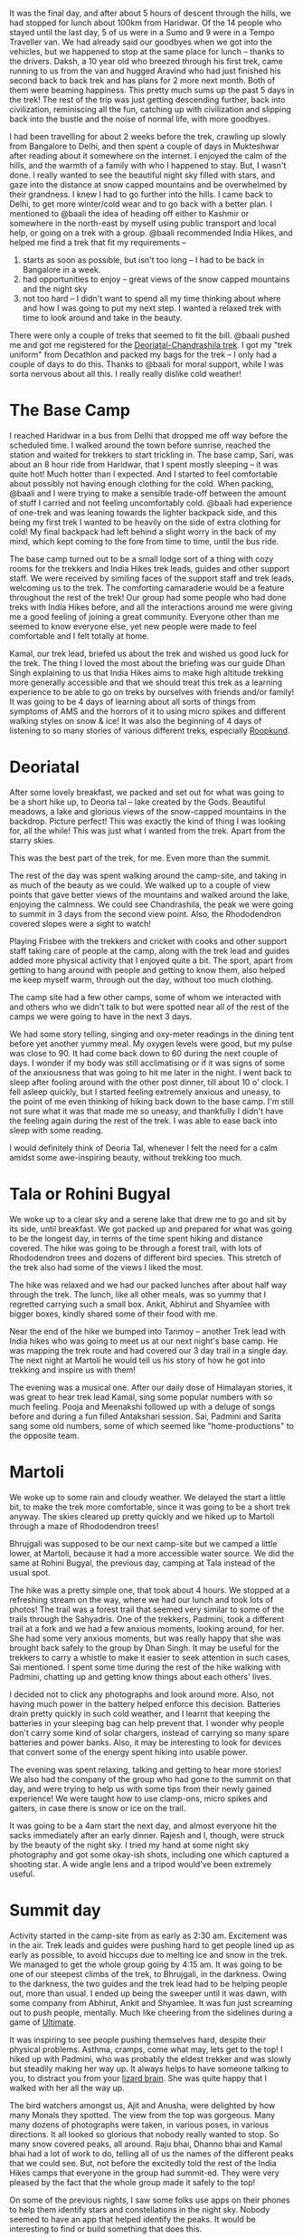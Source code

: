 #+STARTUP: indent
#+BEGIN_COMMENT
.. title: Deoriatal and Chandrashila
.. slug: deoriatal-and-chandrashila
.. date: 2016-04-18 11:15:25 UTC+05:30
.. tags: draft, travel, trek, himalaya
.. category:
.. link:
.. description:
.. type: text
#+END_COMMENT


It was the final day, and after about 5 hours of descent through the hills, we
had stopped for lunch about 100km from Haridwar. Of the 14 people who stayed
until the last day, 5 of us were in a Sumo and 9 were in a Tempo Traveller van.
We had already said our goodbyes when we got into the vehicles, but we happened
to stop at the same place for lunch -- thanks to the drivers. Daksh, a 10 year
old who breezed through his first trek, came running to us from the van and
hugged Aravind who had just finished his second back to back trek and has plans
for 2 more next month.  Both of them were beaming happiness. This pretty much
sums up the past 5 days in the trek!  The rest of the trip was just getting
descending further, back into civilization, reminiscing all the fun, catching
up with civilization and slipping back into the bustle and the noise of normal
life, with more goodbyes.


I had been travelling for about 2 weeks before the trek, crawling up slowly from
Bangalore to Delhi, and then spent a couple of days in Mukteshwar after reading
about it somewhere on the internet. I enjoyed the calm of the hills, and the
warmth of a family with who I happened to stay. But, I wasn't done. I really
wanted to see the beautiful night sky filled with stars, and gaze into the
distance at snow capped mountains and be overwhelmed by their grandness. I knew
I had to go further into the hills. I came back to Delhi, to get more
winter/cold wear and to go back with a better plan. I mentioned to @baali the
idea of heading off either to Kashmir or somewhere in the north-east by myself
using public transport and local help, or going on a trek with a group. @baali
recommended India Hikes, and helped me find a trek that fit my requirements --

1) starts as soon as possible, but isn't too long -- I had to be back in
   Bangalore in a week.
2) had opportunities to enjoy -- great views of the snow capped mountains and
   the night sky
3) not too hard -- I didn't want to spend all my time thinking about where and
   how I was going to put my next step. I wanted a relaxed trek with time to
   look around and take in the beauty.

There were only a couple of treks that seemed to fit the bill. @baali pushed me
and got me registered for the [[http://indiahikes.in/deoria-tal-chandrashila-peak-trek/][Deoriatal-Chandrashila trek]]. I got my "trek
uniform" from Decathlon and packed my bags for the trek -- I only had a couple
of days to do this.  Thanks to @baali for moral support, while I was sorta
nervous about all this. I really really dislike cold weather!

* The Base Camp

I reached Haridwar in a bus from Delhi that dropped me off way before the
scheduled time. I walked around the town before sunrise, reached the station and
waited for trekkers to start trickling in. The base camp, Sari, was about an 8
hour ride from Haridwar, that I spent mostly sleeping -- it was quite hot! Much
hotter than I expected. And I started to feel comfortable about possibly not
having enough clothing for the cold. When packing, @baali and I were trying to
make a sensible trade-off between the amount of stuff I carried and not feeling
uncomfortably cold. @baali had experience of one-trek and was leaning towards
the lighter backpack side, and this being my first trek I wanted to be heavily
on the side of extra clothing for cold! My final backpack had left behind a
slight worry in the back of my mind, which kept coming to the fore from time to
time, until the bus ride.

The base camp turned out to be a small lodge sort of a thing with cozy rooms for
the trekkers and India Hikes trek leads, guides and other support staff. We were
received by similing faces of the support staff and trek leads, welcoming us to
the trek. The comforting camaraderie would be a feature throughout the rest of
the trek! Our group had some people who had done treks with India Hikes before,
and all the interactions around me were giving me a good feeling of joining a
great community. Everyone other than me seemed to know everyone else, yet new
people were made to feel comfortable and I felt totally at home.

Kamal, our trek lead, briefed us about the trek and wished us good luck for the
trek. The thing I loved the most about the briefing was our guide Dhan Singh
explaining to us that India Hikes aims to make high altitude trekking more
generally accessible and that we should treat this trek as a learning
experience to be able to go on treks by ourselves with friends and/or family!
It was going to be 4 days of learning about all sorts of things from symptoms
of AMS and the horrors of it to using micro spikes and different walking styles
on snow & ice!  It was also the beginning of 4 days of listening to so many
stories of various different treks, especially [[http://roopkund.com/][Roopkund]].

* Deoriatal

After some lovely breakfast, we packed and set out for what was going to be a
short hike up, to Deoria tal -- lake created by the Gods.  Beautiful meadows, a
lake and glorious views of the snow-capped mountains in the backdrop. Picture
perfect!  This was exactly the kind of thing I was looking for, all the while!
This was just what I wanted from the trek. Apart from the starry skies.

This was the best part of the trek, for me. Even more than the summit.

The rest of the day was spent walking around the camp-site, and taking in as
much of the beauty as we could.  We walked up to a couple of view points that
gave better views of the mountains and walked around the lake, enjoying the
calmness.  We could see Chandrashila, the peak we were going to summit in 3
days from the second view point.  Also, the Rhododendron covered slopes were a
sight to watch!

Playing Frisbee with the trekkers and cricket with cooks and other support
staff taking care of people at the camp, along with the trek lead and guides
added more physical activity that I enjoyed quite a bit.  The sport, apart from
getting to hang around with people and getting to know them, also helped me
keep myself warm, through out the day, without too much clothing.

The camp site had a few other camps, some of whom we interacted with and others
who we didn't talk to but were spotted near all of the rest of the camps we
were going to have in the next 3 days.

We had some story telling, singing and oxy-meter readings in the dining tent
before yet another yummy meal. My oxygen levels were good, but my pulse was
close to 90. It had come back down to 60 during the next couple of days. I
wonder if my body was still acclimatising or if it was signs of some of the
anxiousness that was going to hit me later in the night.  I went back to sleep
after fooling around with the other post dinner, till about 10 o' clock.  I
fell asleep quickly, but I started feeling extremely anxious and uneasy, to the
point of me even thinking of hiking back down to the base camp. I'm still not
sure what it was that made me so uneasy, and thankfully I didn't have the
feeling again during the rest of the trek.  I was able to ease back into sleep
with some reading.

I would definitely think of Deoria Tal, whenever I felt the need for a calm
amidst some awe-inspiring beauty, without trekking too much.

* Tala or Rohini Bugyal

We woke up to a clear sky and a serene lake that drew me to go and sit by its
side, until breakfast. We got packed up and prepared for what was going to be
the longest day, in terms of the time spent hiking and distance covered. The
hike was going to be through a forest trail, with lots of Rhododendron trees and
dozens of different bird species. This stretch of the trek also had some of the
views I liked the most.

The hike was relaxed and we had our packed lunches after about half way through
the trek. The lunch, like all other meals, was so yummy that I regretted
carrying such a small box. Ankit, Abhirut and Shyamlee with bigger boxes,
kindly shared some of their food with me.

Near the end of the hike we bumped into Tanmoy -- another Trek lead with India
hikes who was going to meet us at our next night's base camp. He was mapping
the trek route and had covered our 3 day trail in a single day. The next night
at Martoli he would tell us his story of how he got into trekking and inspire
us with them!

The evening was a musical one. After our daily dose of Himalayan stories, it was
great to hear trek lead Kamal, sing some popular numbers with so much feeling.
Pooja and Meenakshi followed up with a deluge of songs before and during a fun
filled Antakshari session. Sai, Padmini and Sarita sang some old numbers, some
of which seemed like "home-productions" to the opposite team.

* Martoli

We woke up to some rain and cloudy weather. We delayed the start a little bit,
to make the trek more comfortable, since it was going to be a short trek
anyway.  The skies cleared up pretty quickly and we hiked up to Martoli through
a maze of Rhododendron trees!

Bhrujgali was supposed to be our next camp-site but we camped a little lower,
at Martoli, because it had a more accessible water source.  We did the same at
Rohini Bugyal, the previous day, camping at Tala instead of the usual spot.

The hike was a pretty simple one, that took about 4 hours. We stopped at a
refreshing stream on the way, where we had our lunch and took lots of photos!
The trail was a forest trail that seemed very similar to some of the trails
through the Sahyadris. One of the trekkers, Padmini, took a different trail at
a fork and we had a few anxious moments, looking around, for her. She had some
very anxious moments, but was really happy that she was brought back safely to
the group by Dhan Singh.  It may be useful for the trekkers to carry a whistle
to make it easier to seek attention in such cases, Sai mentioned.  I spent some
time during the rest of the hike walking with Padmini, chatting up and getting
know things about each others' lives.

I decided not to click any photographs and look around more. Also, not having
much power in the battery helped enforce this decision. Batteries drain pretty
quickly in such cold weather, and I learnt that keeping the batteries in your
sleeping bag can help prevent that. I wonder why people don't carry some kind
of solar chargers, instead of carrying so many spare batteries and power
banks. Also, it may be interesting to look for devices that convert some of the
energy spent hiking into usable power.

The evening was spent relaxing, talking and getting to hear more stories!  We
also had the company of the group who had gone to the summit on that day, and
were trying to help us with some tips from their newly gained experience! We
were taught how to use clamp-ons, micro spikes and gaiters, in case there is
snow or ice on the trail.

It was going to be a 4am start the next day, and almost everyone hit the sacks
immediately after an early dinner. Rajesh and I, though, were struck by the
beauty of the night sky. I tried my hand at some night sky photography and got
some okay-ish shots, including one which captured a shooting star.  A wide
angle lens and a tripod would've been extremely useful.

* Summit day

Activity started in the camp-site from as early as 2:30 am. Excitement was in
the air. Trek leads and guides were pushing hard to get people lined up as early
as possible, to avoid hiccups due to melting ice and snow in the trek. We
managed to get the whole group going by 4:15 am. It was going to be one of our
steepest climbs of the trek, to Bhrujgali, in the darkness. Owing to the
darkness, the two guides and the trek lead had to be helping people out, more
than usual. I ended up being the sweeper until it was dawn, with some company
from Abhirut, Ankit and Shyamlee. It was fun just screaming out to push people,
mentally. Much like cheering from the sidelines during a game of [[https://vimeo.com/114920914#t=7m13s][Ultimate]].

It was inspiring to see people pushing themselves hard, despite their physical
problems. Asthma, cramps, come what may, lets get to the top! I hiked up with
Padmini, who was probably the eldest trekker and was slowly but steadily making
her way up. It always helps to have someone talking to you, to distract you from
your [[http://sethgodin.typepad.com/seths_blog/2010/01/quieting-the-lizard-brain.html][lizard brain]]. She was quite happy that I walked with her all the way up.

The bird watchers amongst us, Ajit and Anusha, were delighted by how many Monals
they spotted. The view from the top was gorgeous. Many many dozens of
photographs were taken, in various poses, in various directions. It all looked
so glorious that nobody really wanted to stop. So many snow covered peaks, all
around. Raju bhai, Dhanno bhai and Kamal bhai had a lot of work to do, telling
all of us the names of the different peaks that we could see. But, not before
the excitedly told the rest of the India Hikes camps that everyone in the group
had summit-ed. They were very pleased by the fact that the whole group made it
safely to the top!

On some of the previous nights, I saw some folks use apps on their phones to
help them identify stars and constellations in the night sky. Nobody seemed to
have an app that helped identify the peaks. It would be interesting to find or
build something that does this.

The descent was much simpler and quite relaxed. 5 of the trekkers left early,
because they wanted to get to Haridwar for some more adventure and fun --
rafting and more bird/animal watching.

The weather suddenly turned bad. It got super cloudy and the wind got really
chilly, before there was hail and snow. Everyone got into their tents for the
afternoon, and this was practically the first afternoon I spent inside the tent.
Once we got out of the tents after a couple of hours, the landscape had totally
changed. Everything above about 50m from where we were was filled with snow, and
we experienced the coldest and harshest weather of the trek. It was the first
time, I felt like @baali and I had got the balance of how much cold clothing I
should be carrying wrong. I had used up all the layers of clothing I had, and
yet felt a chill when I was not inside a tent. Next time around I'll definitely
erring on the side of carrying more. The weather didn't get any better until the
next morning.

We spent the evening in the dining tent, sticking together to keep ourselves
warm, and officially calling the trek to an end with certificates and everyone
sharing their thoughts about the trek.

* The end

I got back to Delhi with the others, from Haridwar and then to Bangalore. Its
nice to be back amongst friends and family and back in familiar places. But, the
silence of the mountains does haunt you for a while.

If I do go back up the mountains through a trekking group, you know who I'm
going to be going with! India Hikes did manage to give me that feeling of being
a part of wonderful community that is trying to make High Altitude trekking more
accessible by documenting various treks and arranging treks with excellent
support including some very delicious food.

I've always liked the idea of "leaving a place better than you found it". India
Hikes seems to really believe in this idea, and is trying really hard to
encourage trekkers to imbibe this value and help each other in this mission. I
really hope that there's at least a handful of people in each trek, who take
back this idea along with pleasant memories from the mountains.

On the whole the trek was an amazing experience. Gach yaara! I am definitely
looking forward to go on more treks. As much as I dislike harshly cold weather,
the beauty of the mountains is just too irresistible.
